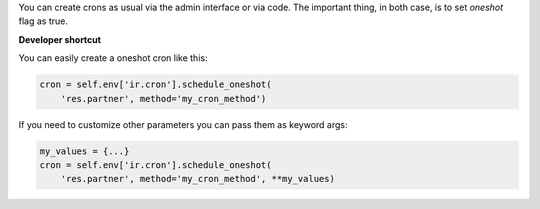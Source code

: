 You can create crons as usual via the admin interface or via code.
The important thing, in both case, is to set `oneshot` flag as true.

**Developer shortcut**

You can easily create a oneshot cron like this:

.. code-block:: python

  cron = self.env['ir.cron'].schedule_oneshot(
      'res.partner', method='my_cron_method')

If you need to customize other parameters you can pass them as keyword args:

.. code-block:: python

  my_values = {...}
  cron = self.env['ir.cron'].schedule_oneshot(
      'res.partner', method='my_cron_method', **my_values)
